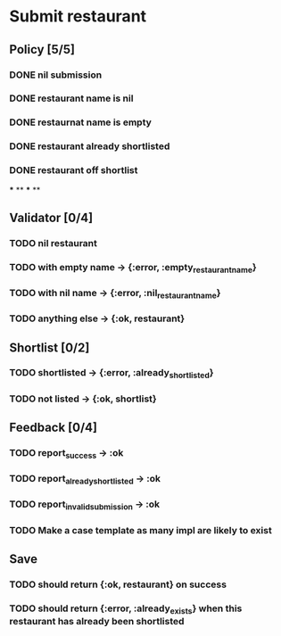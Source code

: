 #+TODO: TODO ASSESS DOING | DONE WONT_FIX

* Submit restaurant
** Policy [5/5]
*** DONE nil submission
    CLOSED: [2018-07-28 Sat 22:11]
*** DONE restaurant name is nil
    CLOSED: [2018-07-28 Sat 22:11]
*** DONE restaurnat name is empty
    CLOSED: [2018-07-28 Sat 22:11]
*** DONE restaurant already shortlisted
    CLOSED: [2018-07-29 Sun 14:05]
*** DONE restaurant off shortlist
    CLOSED: [2018-07-29 Sun 14:05]
***
**
***
**
** Validator [0/4]
*** TODO nil restaurant
*** TODO with empty name -> {:error, :empty_restaurant_name}
*** TODO with nil name -> {:error, :nil_restaurant_name}
*** TODO anything else -> {:ok, restaurant}

** Shortlist [0/2]
*** TODO shortlisted -> {:error, :already_shortlisted}
*** TODO not listed -> {:ok, shortlist}

** Feedback [0/4]
*** TODO report_success -> :ok
*** TODO report_already_shortlisted -> :ok
*** TODO report_invalid_submission -> :ok
*** TODO Make a case template as many impl are likely to exist


** Save
*** TODO should return {:ok, restaurant} on success
*** TODO should return {:error, :already_exists} when this restaurant has already been shortlisted
